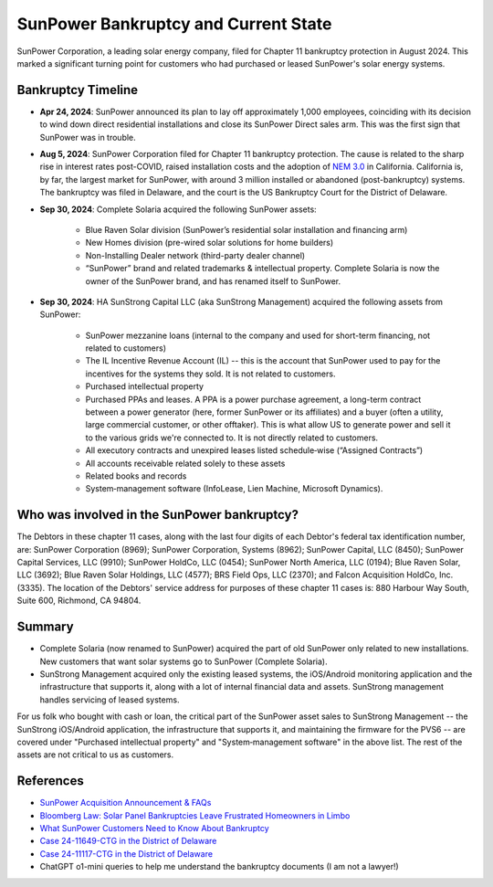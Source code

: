.. _bankruptcy:

SunPower Bankruptcy and Current State
=====================================

SunPower Corporation, a leading solar energy company, filed for Chapter 11 bankruptcy
protection in August 2024. This marked a significant turning point for customers
who had purchased or leased SunPower's solar energy systems.

Bankruptcy Timeline
-------------------

- **Apr 24, 2024**: SunPower announced its plan to lay off approximately 1,000 employees, coinciding with its decision to wind down direct residential installations and close its SunPower Direct sales arm.  This was the first sign that SunPower was in trouble.
- **Aug 5, 2024**: SunPower Corporation filed for Chapter 11 bankruptcy protection.  The cause is related to the sharp rise in interest rates post-COVID, raised installation costs and the adoption of `NEM 3.0 <https://eta-publications.lbl.gov/sites/default/files/ca_nem_3.0_technical_brief.pdf>`_ in California.   California is, by far, the largest market for SunPower, with around 3 million installed or abandoned (post-bankruptcy) systems.  The bankruptcy was filed in Delaware, and the court is the US Bankruptcy Court for the District of Delaware.
- **Sep 30, 2024**: Complete Solaria acquired the following SunPower assets:

	-	Blue Raven Solar division (SunPower’s residential solar installation and financing arm)
	-	New Homes division (pre-wired solar solutions for home builders)
	-	Non-Installing Dealer network (third-party dealer channel)
	-	“SunPower” brand and related trademarks & intellectual property.  Complete Solaria is now the owner of the SunPower brand, and has renamed itself to SunPower.

- **Sep 30, 2024**: HA SunStrong Capital LLC (aka SunStrong Management) acquired the following assets from SunPower:

   - SunPower mezzanine loans (internal to the company and used for short-term financing, not related to customers)
   - The IL Incentive Revenue Account (IL) -- this is the account that SunPower used to pay for the incentives for the systems they sold.  It is not related to customers.
   - Purchased intellectual property
   - Purchased PPAs and leases. A PPA is a power purchase agreement, a long-term contract between a power generator (here, former SunPower or its affiliates) and a buyer (often a utility, large commercial customer, or other offtaker).  This is what allow US to generate power and sell it to the various grids we're connected to.  It is not directly related to customers.
   - All executory contracts and unexpired leases listed schedule‐wise (“Assigned Contracts”)
   - All accounts receivable related solely to these assets
   - Related books and records
   - System‐management software (InfoLease, Lien Machine, Microsoft Dynamics).

Who was involved in the SunPower bankruptcy?
--------------------------------------------

The Debtors in these chapter 11 cases, along with the last four digits of each
Debtor's federal tax identification number, are: SunPower Corporation (8969);
SunPower Corporation, Systems (8962); SunPower Capital, LLC (8450); SunPower
Capital Services, LLC (9910); SunPower HoldCo, LLC (0454); SunPower North
America, LLC (0194); Blue Raven Solar, LLC (3692); Blue Raven Solar Holdings,
LLC (4577); BRS Field Ops, LLC (2370); and Falcon Acquisition HoldCo, Inc.
(3335). The location of the Debtors' service address for purposes of these
chapter 11 cases is: 880 Harbour Way South, Suite 600, Richmond, CA 94804.


Summary
-------

- Complete Solaria (now renamed to SunPower) acquired the part of old SunPower only related to new installations.  New customers that want solar systems go to SunPower (Complete Solaria).
- SunStrong Management acquired only the existing leased systems, the iOS/Android monitoring application and the infrastructure that supports it, along with a lot of internal financial data and assets.  SunStrong management handles servicing of leased systems.

For us folk who bought with cash or loan, the critical part of the SunPower
asset sales to SunStrong Management -- the SunStrong iOS/Android application,
the infrastructure that supports it, and maintaining the firmware for the PVS6
-- are covered under "Purchased intellectual property" and "System‐management
software" in the above list.  The rest of the assets are not critical to us as
customers.

References
----------

- `SunPower Acquisition Announcement & FAQs <https://us.sunpower.com/acquisition-announcement>`_
- `Bloomberg Law: Solar Panel Bankruptcies Leave Frustrated Homeowners in Limbo <https://news.bloomberglaw.com/bankruptcy-law/solar-panel-bankruptcies-leave-frustrated-homeowners-in-limbo>`_
- `What SunPower Customers Need to Know About Bankruptcy <https://www.solarreviews.com/blog/what-sunpower-customers-need-to-know-about-bankruptcy>`_
- `Case 24-11649-CTG in the District of Delaware <https://document.epiq11.com/document/getdocumentsbydocket/?docketId=1160575&projectCode=SPX&docketNumber=1544&source=DM>`_
- `Case 24-11117-CTG in the District of Delaware <https://document.epiq11.com/document/getdocumentsbydocket/?docketId=1111745&projectCode=SPX&docketNumber=443&source=DM>`_
- ChatGPT o1-mini queries to help me understand the bankruptcy documents (I am not a lawyer!)

